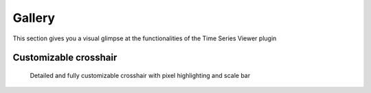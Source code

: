 =======
Gallery
=======

This section gives you a visual glimpse at the functionalities of the Time Series Viewer plugin


Customizable crosshair
----------------------


.. figure:: img/gallery_crosshair.PNG

    Detailed and fully customizable crosshair with pixel highlighting and scale bar


